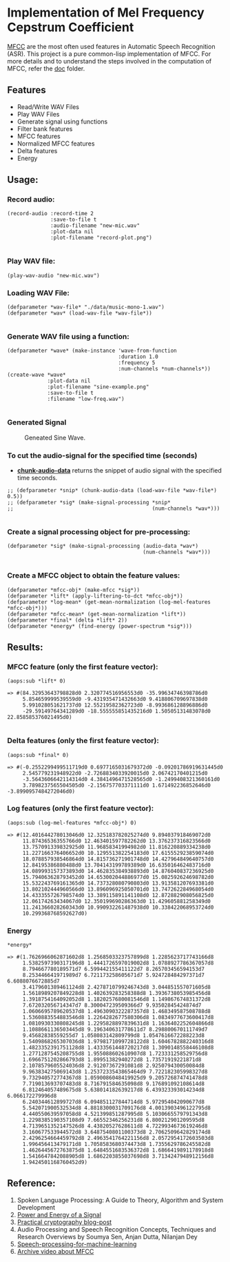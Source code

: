 
* Implementation of Mel Frequency Cepstrum Coefficient

[[https://www.wikiwand.com/en/Mel-frequency_cepstrum][MFCC]] are the most often used features in Automatic Speech Recognition (ASR). This project is a pure common-lisp implementation of MFCC. For more details and to understand the steps involved in the computation of MFCC, refer the [[./doc][doc]] folder.

** Features
- Read/Write WAV Files
- Play WAV Files
- Generate signal using functions
- Filter bank features
- MFCC features
- Normalized MFCC features
- Delta features
- Energy

** Usage:
*** Record audio:
#+BEGIN_SRC common-lisp
(record-audio :record-time 2
              :save-to-file t
              :audio-filename "new-mic.wav"
              :plot-data nil
              :plot-filename "record-plot.png")

#+END_SRC

*** Play WAV file:
#+BEGIN_SRC common-lisp
(play-wav-audio "new-mic.wav")
#+END_SRC


*** Loading WAV File:
#+BEGIN_SRC common-lisp
(defparameter *wav-file* "./data/music-mono-1.wav")
(defparameter *wav* (load-wav-file *wav-file*))

#+END_SRC

*** Generate WAV file using a function:
#+BEGIN_SRC common-lisp
(defparameter *wave* (make-instance 'wave-from-function
                                    :duration 1.0 
                                    :frequency 5
                                    :num-channels *num-channels*))
(create-wave *wave*
             :plot-data nil
             :plot-filename "sine-example.png"
             :save-to-file t
             :filename "low-freq.wav")

#+END_SRC

*** Generated Signal
#+CAPTION: Geneated Sine Wave.
#+NAME:   fig: 1
[[./data/sine-example.png]]

*** To cut the audio-signal for the specified time (seconds)
- __*chunk-audio-data*__ returns the snippet of audio signal with the specified time seconds. 
#+BEGIN_SRC common-lisp
;; (defparameter *snip* (chunk-audio-data (load-wav-file *wav-file*) 0.5))
;; (defparameter *sig* (make-signal-processing *snip*
;;                                             (num-channels *wav*)))

#+END_SRC

*** Create a signal processing object for pre-processing:
#+BEGIN_SRC common-lisp
(defparameter *sig* (make-signal-processing (audio-data *wav*)
                                            (num-channels *wav*)))

#+END_SRC


*** Create a MFCC object to obtain the feature values: 
#+BEGIN_SRC common-lisp
(defparameter *mfcc-obj* (make-mfcc *sig*))
(defparameter *lift* (apply-liftering-to-dct *mfcc-obj*))
(defparameter *log-mean* (get-mean-normalization (log-mel-features *mfcc-obj*)))
(defparameter *mfcc-mean* (get-mean-normalization *lift*))
(defparameter *final* (delta *lift* 2))
(defparameter *energy* (find-energy (power-spectrum *sig*)))
#+END_SRC


** Results:
*** MFCC feature (only the first feature vector):
#+BEGIN_SRC common-lisp
(aops:sub *lift* 0)
#+END_SRC

#+BEGIN_SRC common-lisp
  => #(84.32953643798828d0 2.320774516956553d0 -35.99634746398786d0 
       5.854659999539559d0 -9.431935471432663d0 9.418806709697838d0 
       5.991028051621737d0 12.55219582362723d0 -8.993686128896886d0 
       -29.59149764341289d0 -18.555555851435216d0 1.50505131483078d0 22.858585376021495d0)

#+END_SRC


*** Delta features (only the first feature vector): 
#+BEGIN_SRC common-lisp
(aops:sub *final* 0)
#+END_SRC


#+BEGIN_SRC common-lisp
  => #(-0.2552299499511719d0 0.6977165031679372d0 -0.09201786919631445d0 
       2.545779231948922d0 -2.7268834033920015d0 2.06742170401215d0 
       -3.5643606642114314d0 4.3841496471528565d0 -1.2499408321360161d0 
       3.7898237565504505d0 -2.156757703371111d0 1.671492236852646d0 -3.8990957484272046d0)
#+END_SRC


*** Log features (only the first feature vector): 
#+BEGIN_SRC common-lisp
(aops:sub (log-mel-features *mfcc-obj*) 0)
#+END_SRC



#+BEGIN_SRC common-lisp
  => #(12.401644278013046d0 12.325183782025274d0 9.894037918469072d0
       11.87436536355766d0 12.463401597782262d0 13.376237316823566d0
       13.757091339832925d0 11.96858341994982d0 11.816220889334238d0
       11.227166376406652d0 10.129551382254183d0 17.615552923859074d0
       18.078857938546864d0 14.815736271901748d0 14.427964849640757d0
       12.84195386880488d0 13.704143199789389d0 16.635016462483716d0
       14.089993157373893d0 14.462835384938893d0 14.876040837236925d0
       15.794063628793452d0 14.653002044886977d0 15.082592624698782d0
       15.532243769161365d0 14.737328080790803d0 13.913581207693381d0
       13.802102444960566d0 13.896096925050701d0 13.747262284968054d0
       14.433355726798574d0 13.389115891141108d0 12.872882908056825d0
       12.06174263434067d0 12.350199690286363d0 11.429605881258349d0
       11.241366028260343d0 10.990932261487938d0 10.338422068953724d0
       10.299368768592627d0)
#+END_SRC


*** Energy
#+BEGIN_SRC common-lisp
*energy*
#+END_SRC


#+BEGIN_SRC common-lisp
  => #(1.7626966062871602d8 1.2568503323757899d8 1.2285623717743166d8
       1.5382597390317196d8 1.4441726597019002d8 1.0788927786367057d8
       8.794667780189571d7 6.599442155411122d7 8.265703456594153d7
       8.253446641971989d7 6.721173258605671d7 5.924728484297371d7 6.6088076672885d7
       3.4179601389461124d8 2.4278710799246743d8 3.044851557071605d8
       1.5618989207849228d8 1.402639283258388d8 1.3936738053985456d8
       1.3918754164092052d8 1.1820257680081546d8 1.149867674831372d8
       7.672032056714347d7 8.300047239509366d7 9.93502845424874d7
       1.0606695789620537d8 1.4963090322287357d8 1.468349587508788d8
       1.5360883554883546d8 1.2264282677580306d8 1.0834977673600417d8
       1.0810930330808245d8 1.2295828897839631d8 1.1636402252604866d8
       1.1088661136503445d8 9.196340631778611d7 8.298800670111749d7
       9.45682838559255d7 1.058083142809799d8 1.0547616672288223d8
       1.5409868265307036d8 1.9798171099728122d8 1.6046782882240316d8
       1.4823352391751128d8 1.4333561448720217d8 1.3090148558446108d8
       1.2771287545208755d8 1.955088602610907d8 1.723331258529756d8
       1.6966751202866793d8 1.89951382940272d8 1.73571919221871d8
       2.1078579605524036d8 2.91207367291081d8 2.925079430050084d8
       9.963834275069143d8 1.2537233543865464d9 7.722182305998327d8
       9.732940572774367d8 1.0590086048419925d9 9.205726874741478d8
       7.719013693707483d8 8.716791584635098d8 9.176891092108614d8
       6.812464057489675d8 5.638014182639217d8 6.439323393014234d8 6.066172279996d8
       6.240344612899727d8 6.094851127844714d8 5.972954042090677d8
       5.542071900532534d8 4.8818300031709176d8 4.0013903496122795d8
       4.440550639597058d8 4.521399851287995d8 5.1030665579791343d8
       1.2298385190357108d9 7.66552346256231d8 6.800212901209595d8
       4.7139651352147526d8 4.43820527628611d8 4.7229934673619246d8
       3.160677533944572d8 3.6487540801100373d8 2.7062509642829174d8
       2.4296254664459792d8 2.4963541764221156d8 2.0572954172603503d8
       1.996456413479171d8 1.7058583680374473d8 1.7355629786245582d8
       1.4626445672763875d8 1.6484551683536372d8 1.6866419891178918d8
       1.5416647842088905d8 1.6862203855037698d8 3.7134247948912156d8
       1.9424501168760452d9) 
#+END_SRC

** Reference:
1. Spoken Language Processing: A Guide to Theory, Algorithm and System Development
2. [[https://www.gaussianwaves.com/2013/12/power-and-energy-of-a-signal/][Power and Energy of a Signal]]
3. [[http://practicalcryptography.com/miscellaneous/machine-learning/guide-mel-frequency-cepstral][Practical cryptography blog-post]]
4. Audio Processing and Speech Recognition Concepts, Techniques and Research Overviews by Soumya Sen, Anjan Dutta, Nilanjan Dey
5. [[https://haythamfayek.com/2016/04/21/speech-processing-for-machine-learning.html][Speech-processing-for-machine-learning]]
6. [[https://archive.org/details/SpectrogramCepstrumAndMel-frequency_636522][Archive video about MFCC]]
